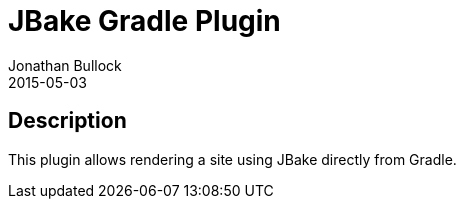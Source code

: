 = JBake Gradle Plugin
Jonathan Bullock
2015-05-03
:jbake-type: project
:jbake-status: published
:jbake-tags: project,github,gradle
:jbake-github: https://github.com/jbake-org/jbake-gradle-plugin
:jbake-git: git@github.com:jbake-org/jbake-gradle-plugin.git
:jbake-website: http://jbake.org
:idprefix:

== Description ==

This plugin allows rendering a site using JBake directly from Gradle.
